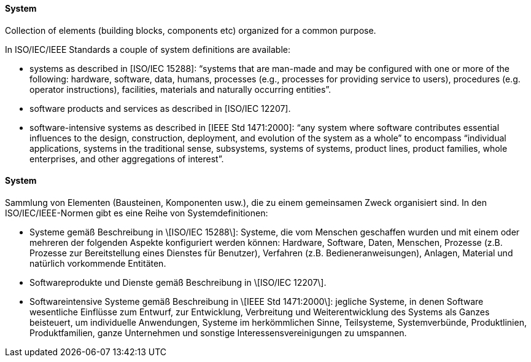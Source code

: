 [#term-system]

// tag::EN[]
==== System

Collection of elements (building blocks, components etc)
organized for a common purpose.

In ISO/IEC/IEEE Standards a couple of system definitions are available:

* systems as described in [ISO/IEC 15288]: “systems that are man-made and may be configured with one or more of the following: hardware, software, data, humans, processes (e.g., processes for providing service to users), procedures (e.g. operator instructions), facilities, materials and naturally occurring entities”.

* software products and services as described in [ISO/IEC 12207].

* software-intensive systems as described in [IEEE Std 1471:2000]: “any system where software contributes essential influences to the design, construction, deployment, and evolution of the system as a whole” to encompass “individual applications, systems in the traditional sense, subsystems, systems of systems, product lines, product families, whole enterprises, and other aggregations of interest”.




// end::EN[]

// tag::DE[]
==== System

Sammlung von Elementen (Bausteinen, Komponenten usw.), die zu einem
gemeinsamen Zweck organisiert sind. In den ISO/IEC/IEEE-Normen gibt es
eine Reihe von Systemdefinitionen:

-   Systeme gemäß Beschreibung in \[ISO/IEC 15288\]: Systeme, die vom
    Menschen geschaffen wurden und mit einem oder mehreren der folgenden
    Aspekte konfiguriert werden können: Hardware, Software, Daten,
    Menschen, Prozesse (z.B. Prozesse zur Bereitstellung eines Dienstes
    für Benutzer), Verfahren (z.B. Bedieneranweisungen), Anlagen,
    Material und natürlich vorkommende Entitäten.

-   Softwareprodukte und Dienste gemäß Beschreibung in \[ISO/IEC
    12207\].

-   Softwareintensive Systeme gemäß Beschreibung in \[IEEE Std
    1471:2000\]: jegliche Systeme, in denen Software wesentliche
    Einflüsse zum Entwurf, zur Entwicklung, Verbreitung und
    Weiterentwicklung des Systems als Ganzes beisteuert, um individuelle
    Anwendungen, Systeme im herkömmlichen Sinne, Teilsysteme,
    Systemverbünde, Produktlinien, Produktfamilien, ganze Unternehmen
    und sonstige Interessensvereinigungen zu umspannen.





// end::DE[] 